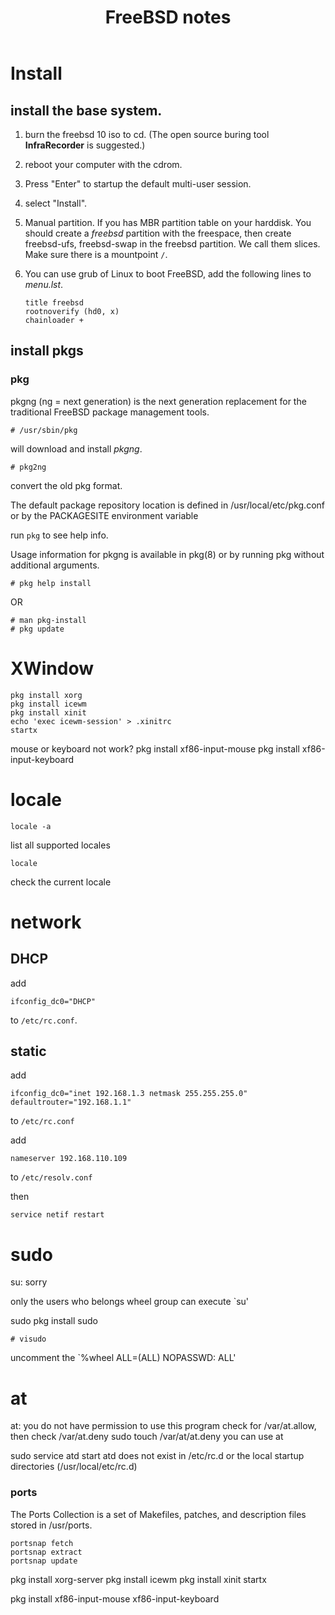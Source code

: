 #+TITLE:FreeBSD notes

* Install
** install the base system.
1. burn the freebsd 10 iso to cd. (The open source buring tool *InfraRecorder* is suggested.)
2. reboot your computer with the cdrom.
3. Press "Enter" to startup the default multi-user session.
4. select "Install".
5. Manual partition. If you has MBR partition table on your harddisk. 
   You should create a /freebsd/ partition with the freespace,
   then create freebsd-ufs, freebsd-swap in the freebsd partition.
   We call them slices. Make sure there is a mountpoint ~/~.
6. You can use grub of Linux to boot FreeBSD, add the following lines to /menu.lst/.
   #+BEGIN_EXAMPLE
   title freebsd
   rootnoverify (hd0, x)
   chainloader +
   #+END_EXAMPLE
** install pkgs
*** pkg
pkgng (ng = next generation) is the next generation replacement for the
traditional FreeBSD package management tools.
: # /usr/sbin/pkg
will download and install /pkgng/.

: # pkg2ng
convert the old pkg format.

The default package repository location is defined in /usr/local/etc/pkg.conf or by the PACKAGESITE environment variable

run =pkg= to see help info.

Usage information for pkgng is available in pkg(8) or by running pkg without additional arguments.
: # pkg help install
OR
: # man pkg-install
: # pkg update

* XWindow

#+BEGIN_EXAMPLE
pkg install xorg
pkg install icewm
pkg install xinit
echo 'exec icewm-session' > .xinitrc
startx
#+END_EXAMPLE

mouse or keyboard not work?
pkg install xf86-input-mouse
pkg install xf86-input-keyboard


* locale
: locale -a
list all supported locales

: locale
check the current locale

* network
** DHCP
add
: ifconfig_dc0="DHCP"
to ~/etc/rc.conf~.

** static
add
: ifconfig_dc0="inet 192.168.1.3 netmask 255.255.255.0"
: defaultrouter="192.168.1.1"
to ~/etc/rc.conf~

add
: nameserver 192.168.110.109
to  ~/etc/resolv.conf~

then
: service netif restart

* sudo
su: sorry
# pw usermod jolly -g wheel
only the users who belongs wheel group can execute `su'

sudo
pkg install sudo
: # visudo
uncomment the `%wheel ALL=(ALL) NOPASSWD: ALL'

* at
at: you do not have permission to use this program
check for /var/at.allow, then check /var/at.deny
sudo touch /var/at/at.deny
you can use at

sudo service atd start
atd does not exist in /etc/rc.d or the local startup
directories (/usr/local/etc/rc.d)
*** ports
The Ports Collection is a set of Makefiles, patches, and description files stored in /usr/ports.
: portsnap fetch
: portsnap extract
: portsnap update

pkg install xorg-server
pkg install icewm
pkg install xinit
startx

pkg install xf86-input-mouse xf86-input-keyboard

